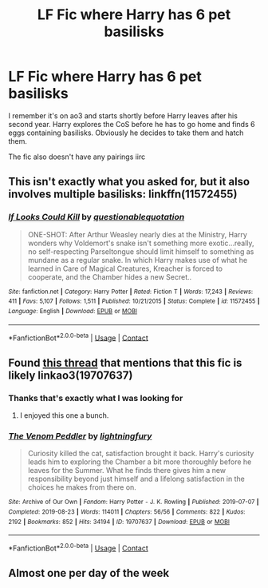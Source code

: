 #+TITLE: LF Fic where Harry has 6 pet basilisks

* LF Fic where Harry has 6 pet basilisks
:PROPERTIES:
:Author: KaseyT1203
:Score: 1
:DateUnix: 1605633195.0
:DateShort: 2020-Nov-17
:FlairText: What's That Fic?
:END:
I remember it's on ao3 and starts shortly before Harry leaves after his second year. Harry explores the CoS before he has to go home and finds 6 eggs containing basilisks. Obviously he decides to take them and hatch them.

The fic also doesn't have any pairings iirc


** This isn't exactly what you asked for, but it also involves multiple basilisks: linkffn(11572455)
:PROPERTIES:
:Author: tribblite
:Score: 3
:DateUnix: 1605636175.0
:DateShort: 2020-Nov-17
:END:

*** [[https://www.fanfiction.net/s/11572455/1/][*/If Looks Could Kill/*]] by [[https://www.fanfiction.net/u/5729966/questionablequotation][/questionablequotation/]]

#+begin_quote
  ONE-SHOT: After Arthur Weasley nearly dies at the Ministry, Harry wonders why Voldemort's snake isn't something more exotic...really, no self-respecting Parseltongue should limit himself to something as mundane as a regular snake. In which Harry makes use of what he learned in Care of Magical Creatures, Kreacher is forced to cooperate, and the Chamber hides a new Secret..
#+end_quote

^{/Site/:} ^{fanfiction.net} ^{*|*} ^{/Category/:} ^{Harry} ^{Potter} ^{*|*} ^{/Rated/:} ^{Fiction} ^{T} ^{*|*} ^{/Words/:} ^{17,243} ^{*|*} ^{/Reviews/:} ^{411} ^{*|*} ^{/Favs/:} ^{5,107} ^{*|*} ^{/Follows/:} ^{1,511} ^{*|*} ^{/Published/:} ^{10/21/2015} ^{*|*} ^{/Status/:} ^{Complete} ^{*|*} ^{/id/:} ^{11572455} ^{*|*} ^{/Language/:} ^{English} ^{*|*} ^{/Download/:} ^{[[http://www.ff2ebook.com/old/ffn-bot/index.php?id=11572455&source=ff&filetype=epub][EPUB]]} ^{or} ^{[[http://www.ff2ebook.com/old/ffn-bot/index.php?id=11572455&source=ff&filetype=mobi][MOBI]]}

--------------

*FanfictionBot*^{2.0.0-beta} | [[https://github.com/FanfictionBot/reddit-ffn-bot/wiki/Usage][Usage]] | [[https://www.reddit.com/message/compose?to=tusing][Contact]]
:PROPERTIES:
:Author: FanfictionBot
:Score: 2
:DateUnix: 1605636193.0
:DateShort: 2020-Nov-17
:END:


** Found [[https://www.reddit.com/r/HPfanfiction/comments/iy0j3o/lf_harry_raises_around_6_basilisk/][this thread]] that mentions that this fic is likely linkao3(19707637)
:PROPERTIES:
:Author: tribblite
:Score: 3
:DateUnix: 1605636546.0
:DateShort: 2020-Nov-17
:END:

*** Thanks that's exactly what I was looking for
:PROPERTIES:
:Author: KaseyT1203
:Score: 2
:DateUnix: 1605638032.0
:DateShort: 2020-Nov-17
:END:

**** I enjoyed this one a bunch.
:PROPERTIES:
:Author: spellsongrisen
:Score: 1
:DateUnix: 1605645649.0
:DateShort: 2020-Nov-18
:END:


*** [[https://archiveofourown.org/works/19707637][*/The Venom Peddler/*]] by [[https://www.archiveofourown.org/users/lightningfury/pseuds/lightningfury][/lightningfury/]]

#+begin_quote
  Curiosity killed the cat, satisfaction brought it back. Harry's curiosity leads him to exploring the Chamber a bit more thoroughly before he leaves for the Summer. What he finds there gives him a new responsibility beyond just himself and a lifelong satisfaction in the choices he makes from there on.
#+end_quote

^{/Site/:} ^{Archive} ^{of} ^{Our} ^{Own} ^{*|*} ^{/Fandom/:} ^{Harry} ^{Potter} ^{-} ^{J.} ^{K.} ^{Rowling} ^{*|*} ^{/Published/:} ^{2019-07-07} ^{*|*} ^{/Completed/:} ^{2019-08-23} ^{*|*} ^{/Words/:} ^{114011} ^{*|*} ^{/Chapters/:} ^{56/56} ^{*|*} ^{/Comments/:} ^{822} ^{*|*} ^{/Kudos/:} ^{2192} ^{*|*} ^{/Bookmarks/:} ^{852} ^{*|*} ^{/Hits/:} ^{34194} ^{*|*} ^{/ID/:} ^{19707637} ^{*|*} ^{/Download/:} ^{[[https://archiveofourown.org/downloads/19707637/The%20Venom%20Peddler.epub?updated_at=1597152975][EPUB]]} ^{or} ^{[[https://archiveofourown.org/downloads/19707637/The%20Venom%20Peddler.mobi?updated_at=1597152975][MOBI]]}

--------------

*FanfictionBot*^{2.0.0-beta} | [[https://github.com/FanfictionBot/reddit-ffn-bot/wiki/Usage][Usage]] | [[https://www.reddit.com/message/compose?to=tusing][Contact]]
:PROPERTIES:
:Author: FanfictionBot
:Score: 1
:DateUnix: 1605636650.0
:DateShort: 2020-Nov-17
:END:


** Almost one per day of the week
:PROPERTIES:
:Author: Jon_Riptide
:Score: 1
:DateUnix: 1605643389.0
:DateShort: 2020-Nov-17
:END:
